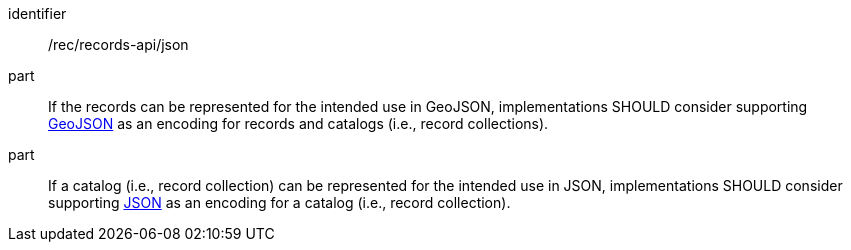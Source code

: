 [[rec_records-api_json]]

//[width="90%",cols="2,6a"]
//|===
//^|*Recommendation {counter:rec-id}* |*/rec/records-api/json*
//
//^|A |If the records can be represented for the intended use in GeoJSON, implementations SHOULD consider supporting <<rc_json,GeoJSON>> as an encoding for records and catalogs (i.e., record collections).
//^|B |If a catalog (i.e., record collection) can be represented for the intended use in JSON, implementations SHOULD consider supporting <<rc_json,JSON>> as an encoding for a catalog (i.e., record collection).
//|===

[recommendation]
====
[%metadata]
identifier:: /rec/records-api/json
part:: If the records can be represented for the intended use in GeoJSON, implementations SHOULD consider supporting <<rc_json,GeoJSON>> as an encoding for records and catalogs (i.e., record collections).
part:: If a catalog (i.e., record collection) can be represented for the intended use in JSON, implementations SHOULD consider supporting <<rc_json,JSON>> as an encoding for a catalog (i.e., record collection).
====